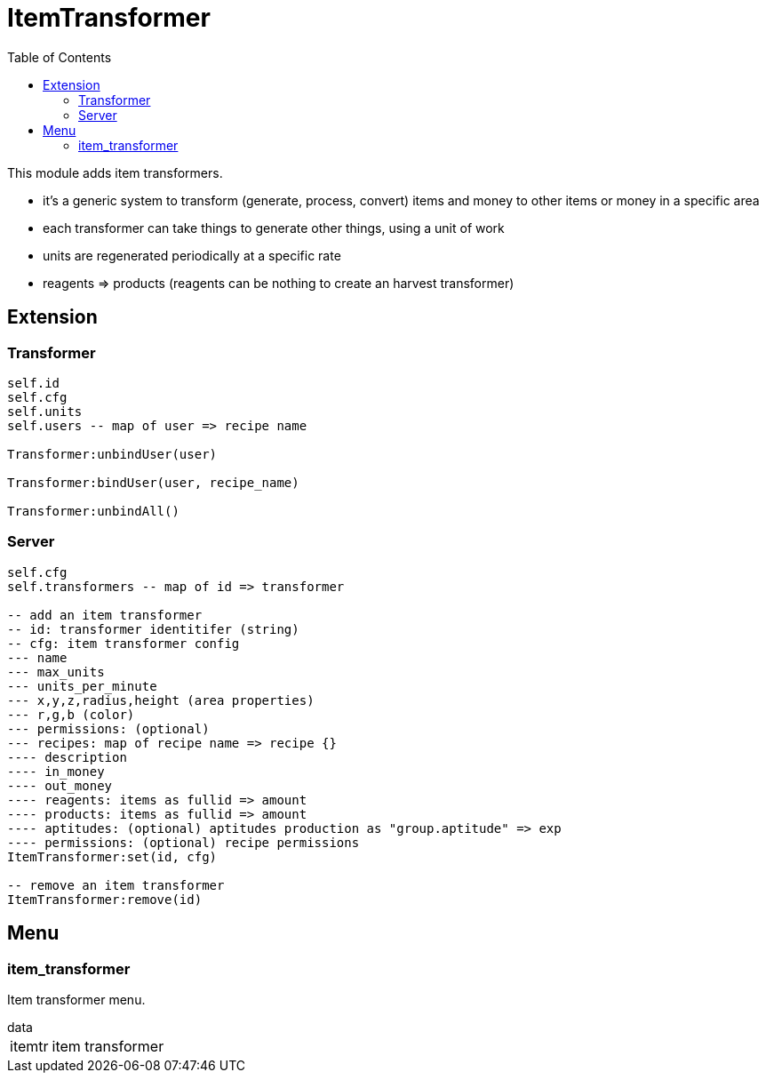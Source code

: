 ifdef::env-github[]
:tip-caption: :bulb:
:note-caption: :information_source:
:important-caption: :heavy_exclamation_mark:
:caution-caption: :fire:
:warning-caption: :warning:
endif::[]
:toc: left
:toclevels: 5

= ItemTransformer

This module adds item transformers.

* it's a generic system to transform (generate, process, convert) items and money to other items or money in a specific area
* each transformer can take things to generate other things, using a unit of work
* units are regenerated periodically at a specific rate
* reagents => products (reagents can be nothing to create an harvest transformer)

== Extension

=== Transformer

[source,lua]
----
self.id
self.cfg
self.units
self.users -- map of user => recipe name

Transformer:unbindUser(user)

Transformer:bindUser(user, recipe_name)

Transformer:unbindAll()
----

=== Server

[source,lua]
----
self.cfg
self.transformers -- map of id => transformer

-- add an item transformer
-- id: transformer identitifer (string)
-- cfg: item transformer config
--- name
--- max_units
--- units_per_minute
--- x,y,z,radius,height (area properties)
--- r,g,b (color)
--- permissions: (optional)
--- recipes: map of recipe name => recipe {}
---- description
---- in_money
---- out_money
---- reagents: items as fullid => amount
---- products: items as fullid => amount
---- aptitudes: (optional) aptitudes production as "group.aptitude" => exp
---- permissions: (optional) recipe permissions
ItemTransformer:set(id, cfg)

-- remove an item transformer
ItemTransformer:remove(id)
----

== Menu

=== item_transformer

Item transformer menu.

.data
[horizontal]
itemtr:: item transformer
